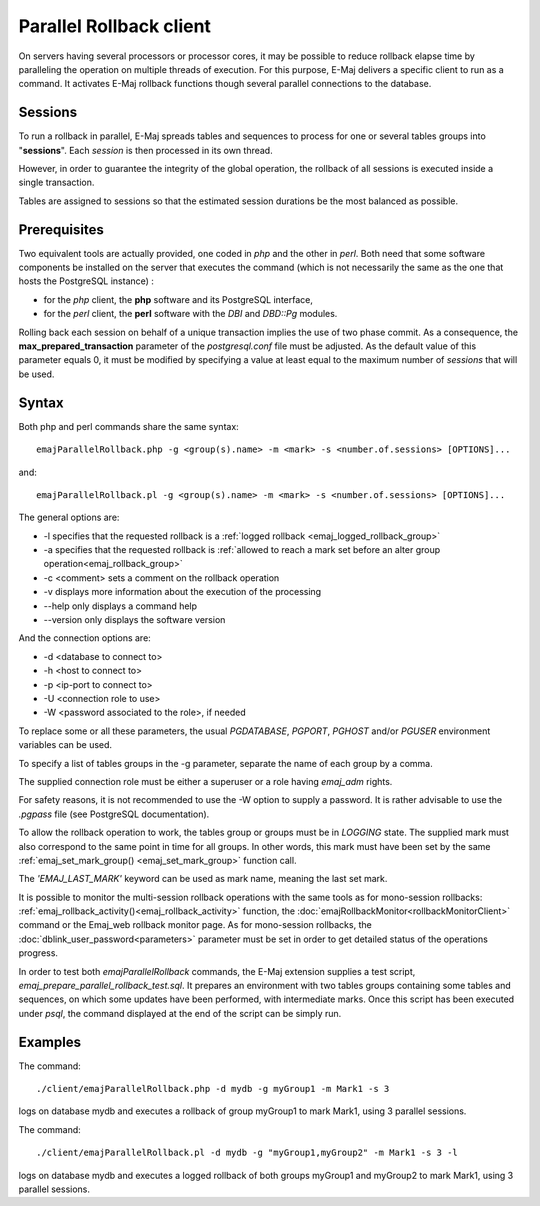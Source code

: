 Parallel Rollback client
========================

On servers having several processors or processor cores, it may be possible to reduce rollback elapse time by paralleling the operation on multiple threads of execution. For this purpose, E-Maj delivers a specific client to run as a command. It activates E-Maj rollback functions though several parallel connections to the database.

Sessions
--------

To run a rollback in parallel, E-Maj spreads tables and sequences to process for one or several tables groups into "**sessions**". Each *session* is then processed in its own thread.

However, in order to guarantee the integrity of the global operation, the rollback of all sessions is executed inside a single transaction.

Tables are assigned to sessions so that the estimated session durations be the most balanced as possible.

Prerequisites
-------------

Two equivalent tools are actually provided, one coded in *php* and the other in *perl*. Both need that some software components be installed on the server that executes the command (which is not necessarily the same as the one that hosts the PostgreSQL instance) :

* for the *php* client, the **php** software and its PostgreSQL interface,
* for the *perl* client, the **perl** software with the *DBI* and *DBD::Pg* modules.

Rolling back each session on behalf of a unique transaction implies the use of two phase commit. As a consequence, the **max_prepared_transaction** parameter of the *postgresql.conf* file must be adjusted. As the default value of this parameter equals 0, it must be modified by specifying a value at least equal to the maximum number of *sessions* that will be used.

Syntax
------

Both php and perl commands share the same syntax::

   emajParallelRollback.php -g <group(s).name> -m <mark> -s <number.of.sessions> [OPTIONS]...

and::

   emajParallelRollback.pl -g <group(s).name> -m <mark> -s <number.of.sessions> [OPTIONS]...

The general options are:

* -l specifies that the requested rollback is a :ref:`logged rollback <emaj_logged_rollback_group>`
* -a specifies that the requested rollback is :ref:`allowed to reach a mark set before an alter group operation<emaj_rollback_group>`
* -c <comment> sets a comment on the rollback operation
* -v displays more information about the execution of the processing
* --help only displays a command help
* --version only displays the software version

And the connection options are:

* -d <database to connect to>
* -h <host to connect to>
* -p <ip-port to connect to>
* -U <connection role to use>
* -W <password associated to the role>, if needed

To replace some or all these parameters, the usual *PGDATABASE*, *PGPORT*, *PGHOST* and/or *PGUSER* environment variables can be used.

To specify a list of tables groups in the -g parameter, separate the name of each group by a comma.

The supplied connection role must be either a superuser or a role having *emaj_adm* rights.

For safety reasons, it is not recommended to use the -W option to supply a password. It is rather advisable to use the *.pgpass* file (see PostgreSQL documentation).

To allow the rollback operation to work, the tables group or groups must be in *LOGGING* state. The supplied mark must also correspond to the same point in time for all groups. In other words, this mark must have been set by the same :ref:`emaj_set_mark_group() <emaj_set_mark_group>` function call.

The *'EMAJ_LAST_MARK'* keyword can be used as mark name, meaning the last set mark.

It is possible to monitor the multi-session rollback operations with the same tools as for mono-session rollbacks: :ref:`emaj_rollback_activity()<emaj_rollback_activity>` function, the :doc:`emajRollbackMonitor<rollbackMonitorClient>` command or the Emaj_web rollback monitor page. As for mono-session rollbacks, the :doc:`dblink_user_password<parameters>` parameter must be set in order to get detailed status of the operations progress.

In order to test both *emajParallelRollback* commands, the E-Maj extension supplies a test script, *emaj_prepare_parallel_rollback_test.sql*. It prepares an environment with two tables groups containing some tables and sequences, on which some updates have been performed, with intermediate marks. Once this script has been executed under *psql*, the command displayed at the end of the script can be simply run.

Examples
--------

The command::

   ./client/emajParallelRollback.php -d mydb -g myGroup1 -m Mark1 -s 3

logs on database mydb and executes a rollback of group myGroup1 to mark Mark1, using 3 parallel sessions.

The command::

   ./client/emajParallelRollback.pl -d mydb -g "myGroup1,myGroup2" -m Mark1 -s 3 -l

logs on database mydb and executes a logged rollback of both groups myGroup1 and myGroup2 to mark Mark1, using 3 parallel sessions.

